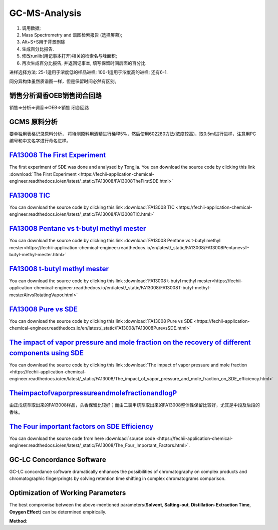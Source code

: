 GC-MS-Analysis
===============

1. 调用数据;
2. Mass Spectrometry and 谱图检索报告 (选择屏幕);
3. Alt+S+S用于背景删除
4. 生成百分比报告.
5. 修改runlib(用记事本打开)相关的检索名与峰面积;
6. 再次生成百分比报告, 并返回记事本, 填写保留时间后面的百分比.

.. raw:: html
   :file: GC-MS-Analysis-1.html
   
.. raw:: html
   :file: GC-MS-Analysis-2.html

.. raw:: html
   :file: GC-MS-Analysis-3.html


.. raw:: html
   :file: GC-MS-Analysis-5.html

进样选择方法: 25-1适用于浓度低的样品进样; 100-1适用于浓度高的进样; 还有6-1.

同分异构体虽然质谱图一样，但是保留时间必然有区别。

销售分析调香OEB销售闭合回路
-------------------------

销售=>分析=>调香=>OEB=>销售 闭合回路

GCMS 原料分析
---------------

要单独用表格记录原料分析， 将待测原料用酒精进行稀释5%，然后使用602280方法(浓度较高)，取0.5ml进行进样，注意用PC编号和中文名字进行命名进样。

`FA13008 The First Experiment <https://fechii-application-chemical-engineer.readthedocs.io/en/latest/_static/FA13008/FA13008TheFirstSDE.html>`_
------------------------------

The first experiment of SDE was done and analysed by Tongjia. You can download the source code by clicking this link  :download:`The First Experiment <https://fechii-application-chemical-engineer.readthedocs.io/en/latest/_static/FA13008/FA13008TheFirstSDE.html>`

`FA13008 TIC <https://fechii-application-chemical-engineer.readthedocs.io/en/latest/_static/FA13008/FA13008TIC.html>`_
----------------

You can download the source code by clicking this link  :download:`FA13008 TIC <https://fechii-application-chemical-engineer.readthedocs.io/en/latest/_static/FA13008/FA13008TIC.html>`


`FA13008 Pentane vs t-butyl methyl mester <https://fechii-application-chemical-engineer.readthedocs.io/en/latest/_static/FA13008/FA13008PentanevsT-butyl-methyl-mester.html>`_
--------------------------

You can download the source code by clicking this link  :download:`FA13008 Pentane vs t-butyl methyl mester<https://fechii-application-chemical-engineer.readthedocs.io/en/latest/_static/FA13008/FA13008PentanevsT-butyl-methyl-mester.html>`

`FA13008 t-butyl methyl mester <https://fechii-application-chemical-engineer.readthedocs.io/en/latest/_static/FA13008/FA13008T-butyl-methyl-mesterAirvsRotatingVapor.html>`_
-------------------------

You can download the source code by clicking this link  :download:`FA13008 t-butyl methyl mester<https://fechii-application-chemical-engineer.readthedocs.io/en/latest/_static/FA13008/FA13008T-butyl-methyl-mesterAirvsRotatingVapor.html>`

`FA13008 Pure vs SDE <https://fechii-application-chemical-engineer.readthedocs.io/en/latest/_static/FA13008/FA13008PurevsSDE.html>`_
-------------------------------

You can download the source code by clicking this link  :download:`FA13008 Pure vs SDE <https://fechii-application-chemical-engineer.readthedocs.io/en/latest/_static/FA13008/FA13008PurevsSDE.html>`

`The impact of vapor pressure and mole fraction on the recovery of different components using SDE <https://fechii-application-chemical-engineer.readthedocs.io/en/latest/_static/FA13008/The_impact_of_vapor_pressure_and_mole_fraction_on_SDE_efficiency.html>`_
--------------------------------------------------

You can download the source code by clicking this link  :download:`The impact of vapor pressure and mole fraction <https://fechii-application-chemical-engineer.readthedocs.io/en/latest/_static/FA13008/The_impact_of_vapor_pressure_and_mole_fraction_on_SDE_efficiency.html>`

`TheimpactofvaporpressureandmolefractionandlogP <https://fechii-application-chemical-engineer.readthedocs.io/en/latest/_static/FA13008/The_impact_of_vapor_pressure_and_mole_fraction_and_logP_on_SDE_efficiency.html>`_
----------------------------------------------

由正戊烷萃取出来的FA13008样品，头香保留比较好；而由二氯甲烷萃取出来的FA13008整体性保留比较好，尤其是中段及后段的香味。

`The Four important factors on SDE Efficiency <https://fechii-application-chemical-engineer.readthedocs.io/en/latest/_static/FA13008/The_Four_Important_Factors.html>`_
------------------------------------

You can download the source code from here :download:`source code <https://fechii-application-chemical-engineer.readthedocs.io/en/latest/_static/FA13008/The_Four_Important_Factors.html>`.


GC-LC Concordance Software
--------------------------

GC-LC concordance software dramatically enhances the possibilities of chromatography on complex products and chromatographic fingerpringts by solving retention time shifting in complex chromatograms comparison.

Optimization of Working Parameters
------------------------------------

The best compromise between the above-mentioned parameters(:strong:`Solvent`, :strong:`Salting-out`, :strong:`Distillation-Extraction Time`, :strong:`Oxygen Effect`) can be determined empirically. 

:strong:`Method`: 
